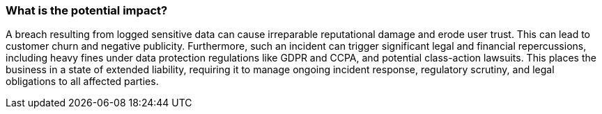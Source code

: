=== What is the potential impact?

A breach resulting from logged sensitive data can cause irreparable reputational damage and erode user trust. This can lead to customer churn and negative publicity. Furthermore, such an incident can trigger significant legal and financial repercussions, including heavy fines under data protection regulations like GDPR and CCPA, and potential class-action lawsuits. This places the business in a state of extended liability, requiring it to manage ongoing incident response, regulatory scrutiny, and legal obligations to all affected parties.

